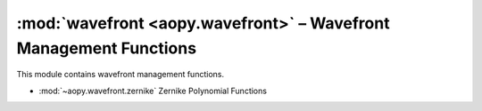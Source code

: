 .. module:: aopy.wavefront
    

:mod:`wavefront <aopy.wavefront>` – Wavefront Management Functions
==================================================================

This module contains wavefront management functions.

- :mod:`~aopy.wavefront.zernike` Zernike Polynomial Functions
